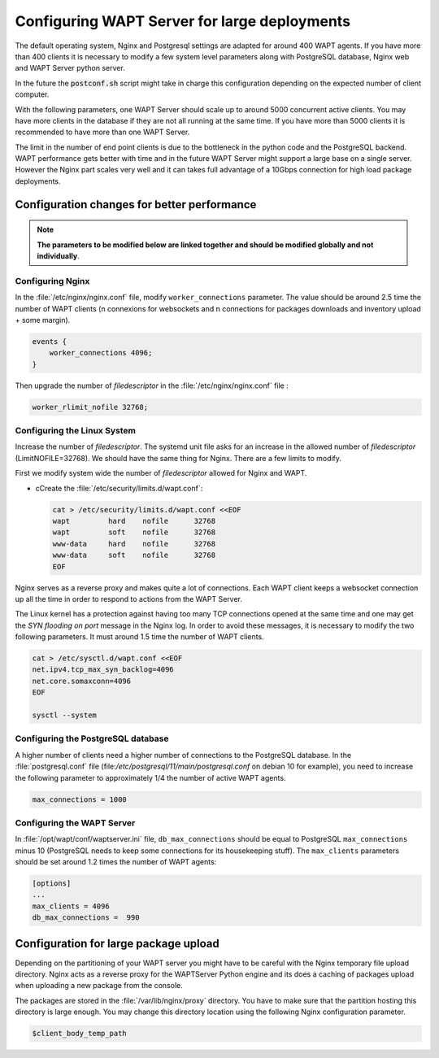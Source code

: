 .. Reminder for header structure :
   Niveau 1 : ====================
   Niveau 2 : --------------------
   Niveau 3 : ++++++++++++++++++++
   Niveau 4 : """"""""""""""""""""
   Niveau 5 : ^^^^^^^^^^^^^^^^^^^^

.. meta::
    :description: Configuring WAPT Server for large deployments
    :keywords: install, WAPT, documentation, optimization, large deployment

.. _configuring_WAPT_for_large_deployment:

Configuring WAPT Server for large deployments
=============================================

The default operating system, Nginx and Postgresql settings are adapted for
around 400 WAPT agents. If you have more than 400 clients it is necessary to
modify a few system level parameters along with PostgreSQL database,
Nginx web and WAPT Server python server.

In the future the :code:`postconf.sh` script might take in charge
this configuration depending on the expected number of client computer.

With the following parameters, one WAPT Server should scale up to around 5000
concurrent active clients. You may have more clients in the database if they
are not all running at the same time. If you have more than 5000 clients it is
recommended to have more than one WAPT Server.

The limit in the number of end point clients is due to the bottleneck in the
python code and the PostgreSQL backend.
WAPT performance gets better with time and in the future
WAPT Server might support a large base on a single server. However the Nginx
part scales very well and it can takes full advantage of a 10Gbps connection for
high load package deployments.

Configuration changes for better performance
--------------------------------------------

.. note::

  **The parameters to be modified below are linked together
  and should be modified globally and not individually**.

Configuring Nginx
+++++++++++++++++

In the :file:`/etc/nginx/nginx.conf` file, modify ``worker_connections``
parameter. The value should be around 2.5 time the number of WAPT clients
(n connexions for websockets and n connections for packages downloads
and inventory upload + some margin).

.. code-block:: bash

   events {
       worker_connections 4096;
   }

Then upgrade the number of *filedescriptor*
in the :file:`/etc/nginx/nginx.conf` file :

.. code-block:: bash

   worker_rlimit_nofile 32768;

Configuring the Linux System
++++++++++++++++++++++++++++

Increase the number of *filedescriptor*. The systemd unit file asks
for an increase in the allowed number of *filedescriptor* (LimitNOFILE=32768).
We should have the same thing for Nginx. There are a few limits to modify.

First we modify system wide the number of *filedescriptor* allowed
for Nginx and WAPT.

* cCreate the :file:`/etc/security/limits.d/wapt.conf`:

  .. code-block:: bash

     cat > /etc/security/limits.d/wapt.conf <<EOF
     wapt         hard    nofile      32768
     wapt         soft    nofile      32768
     www-data     hard    nofile      32768
     www-data     soft    nofile      32768
     EOF

Nginx serves as a reverse proxy and makes quite a lot of connections.
Each WAPT client keeps a websocket connection up all the time in order
to respond to actions from the WAPT Server.

The Linux kernel has a protection against having too many TCP connections
opened at the same time and one may get the *SYN flooding on port* message
in the Nginx log. In order to avoid these messages, it is necessary to modify
the two following parameters. It must around 1.5 time the number of WAPT clients.

.. code-block:: bash

   cat > /etc/sysctl.d/wapt.conf <<EOF
   net.ipv4.tcp_max_syn_backlog=4096
   net.core.somaxconn=4096
   EOF

   sysctl --system

Configuring the PostgreSQL database
+++++++++++++++++++++++++++++++++++

A higher number of clients need a higher number of connections to the PostgreSQL
database. In the :file:`postgresql.conf`
file (file:`/etc/postgresql/11/main/postgresql.conf` on debian 10 for example),
you need to increase the following parameter to approximately 1/4
the number of active WAPT agents.

.. code-block:: bash

   max_connections = 1000

Configuring the WAPT Server
+++++++++++++++++++++++++++

In :file:`/opt/wapt/conf/waptserver.ini` file, ``db_max_connections``
should be equal to PostgreSQL ``max_connections`` minus 10 (PostgreSQL needs
to keep some connections for its housekeeping stuff). The ``max_clients``
parameters should be set around 1.2 times the number of WAPT agents:

.. code-block:: ini

   [options]
   ...
   max_clients = 4096
   db_max_connections =  990

Configuration for large package upload
--------------------------------------

Depending on the partitioning of your WAPT server you might have to be careful
with the Nginx temporary file upload directory. Nginx acts as a reverse proxy
for the WAPTServer Python engine and its does a caching of packages upload
when uploading a new package from the console.

The packages are stored in the :file:`/var/lib/nginx/proxy` directory.
You have to make sure that the partition hosting this directory is large enough.
You may change this directory location using the following Nginx
configuration parameter.

.. code-block:: ini

   $client_body_temp_path
